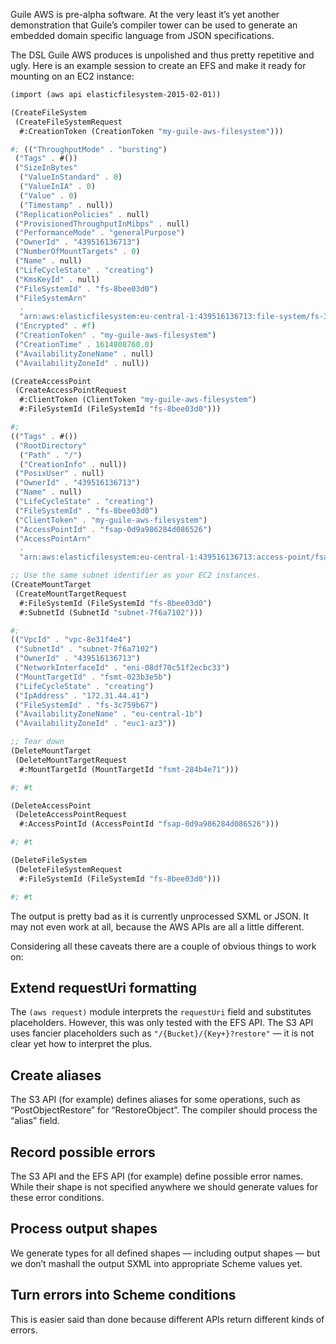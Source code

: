 Guile AWS is pre-alpha software.  At the very least it’s yet another demonstration that Guile’s compiler tower can be used to generate an embedded domain specific language from JSON specifications.

The DSL Guile AWS produces is unpolished and thus pretty repetitive and ugly.  Here is an example session to create an EFS and make it ready for mounting on an EC2 instance:

#+begin_src scheme
(import (aws api elasticfilesystem-2015-02-01))

(CreateFileSystem
 (CreateFileSystemRequest
  #:CreationToken (CreationToken "my-guile-aws-filesystem")))

#; (("ThroughputMode" . "bursting")
 ("Tags" . #())
 ("SizeInBytes"
  ("ValueInStandard" . 0)
  ("ValueInIA" . 0)
  ("Value" . 0)
  ("Timestamp" . null))
 ("ReplicationPolicies" . null)
 ("ProvisionedThroughputInMibps" . null)
 ("PerformanceMode" . "generalPurpose")
 ("OwnerId" . "439516136713")
 ("NumberOfMountTargets" . 0)
 ("Name" . null)
 ("LifeCycleState" . "creating")
 ("KmsKeyId" . null)
 ("FileSystemId" . "fs-8bee03d0")
 ("FileSystemArn"
  .
  "arn:aws:elasticfilesystem:eu-central-1:439516136713:file-system/fs-3c759b67")
 ("Encrypted" . #f)
 ("CreationToken" . "my-guile-aws-filesystem")
 ("CreationTime" . 1614808760.0)
 ("AvailabilityZoneName" . null)
 ("AvailabilityZoneId" . null))

(CreateAccessPoint
 (CreateAccessPointRequest
  #:ClientToken (ClientToken "my-guile-aws-filesystem")
  #:FileSystemId (FileSystemId "fs-8bee03d0")))

#;
(("Tags" . #())
 ("RootDirectory"
  ("Path" . "/")
  ("CreationInfo" . null))
 ("PosixUser" . null)
 ("OwnerId" . "439516136713")
 ("Name" . null)
 ("LifeCycleState" . "creating")
 ("FileSystemId" . "fs-8bee03d0")
 ("ClientToken" . "my-guile-aws-filesystem")
 ("AccessPointId" . "fsap-0d9a986284d086526")
 ("AccessPointArn"
  .
  "arn:aws:elasticfilesystem:eu-central-1:439516136713:access-point/fsap-0d9a986284d086526"))

;; Use the same subnet identifier as your EC2 instances.
(CreateMountTarget
 (CreateMountTargetRequest
  #:FileSystemId (FileSystemId "fs-8bee03d0")
  #:SubnetId (SubnetId "subnet-7f6a7102")))

#;
(("VpcId" . "vpc-8e31f4e4")
 ("SubnetId" . "subnet-7f6a7102")
 ("OwnerId" . "439516136713")
 ("NetworkInterfaceId" . "eni-08df70c51f2ecbc33")
 ("MountTargetId" . "fsmt-023b3e5b")
 ("LifeCycleState" . "creating")
 ("IpAddress" . "172.31.44.41")
 ("FileSystemId" . "fs-3c759b67")
 ("AvailabilityZoneName" . "eu-central-1b")
 ("AvailabilityZoneId" . "euc1-az3"))

;; Tear down
(DeleteMountTarget
 (DeleteMountTargetRequest
  #:MountTargetId (MountTargetId "fsmt-284b4e71")))

#; #t

(DeleteAccessPoint
 (DeleteAccessPointRequest
  #:AccessPointId (AccessPointId "fsap-0d9a986284d086526")))

#; #t

(DeleteFileSystem
 (DeleteFileSystemRequest
  #:FileSystemId (FileSystemId "fs-8bee03d0")))

#; #t
#+end_src

The output is pretty bad as it is currently unprocessed SXML or JSON.  It may not even work at all, because the AWS APIs are all a little different.

Considering all these caveats there are a couple of obvious things to work on:

** Extend requestUri formatting
   The =(aws request)= module interprets the =requestUri= field and substitutes placeholders. However, this was only tested with the EFS API.  The S3 API uses fancier placeholders such as ="/{Bucket}/{Key+}?restore"= — it is not clear yet how to interpret the plus.
** Create aliases
  The S3 API (for example) defines aliases for some operations, such as “PostObjectRestore” for “RestoreObject”.  The compiler should process the “alias” field.
** Record possible errors
The S3 API and the EFS API (for example) define possible error names.  While their shape is not specified anywhere we should generate values for these error conditions.
** Process output shapes
   We generate types for all defined shapes — including output shapes — but we don’t mashall the output SXML into appropriate Scheme values yet.
** Turn errors into Scheme conditions
This is easier said than done because different APIs return different kinds of errors.
